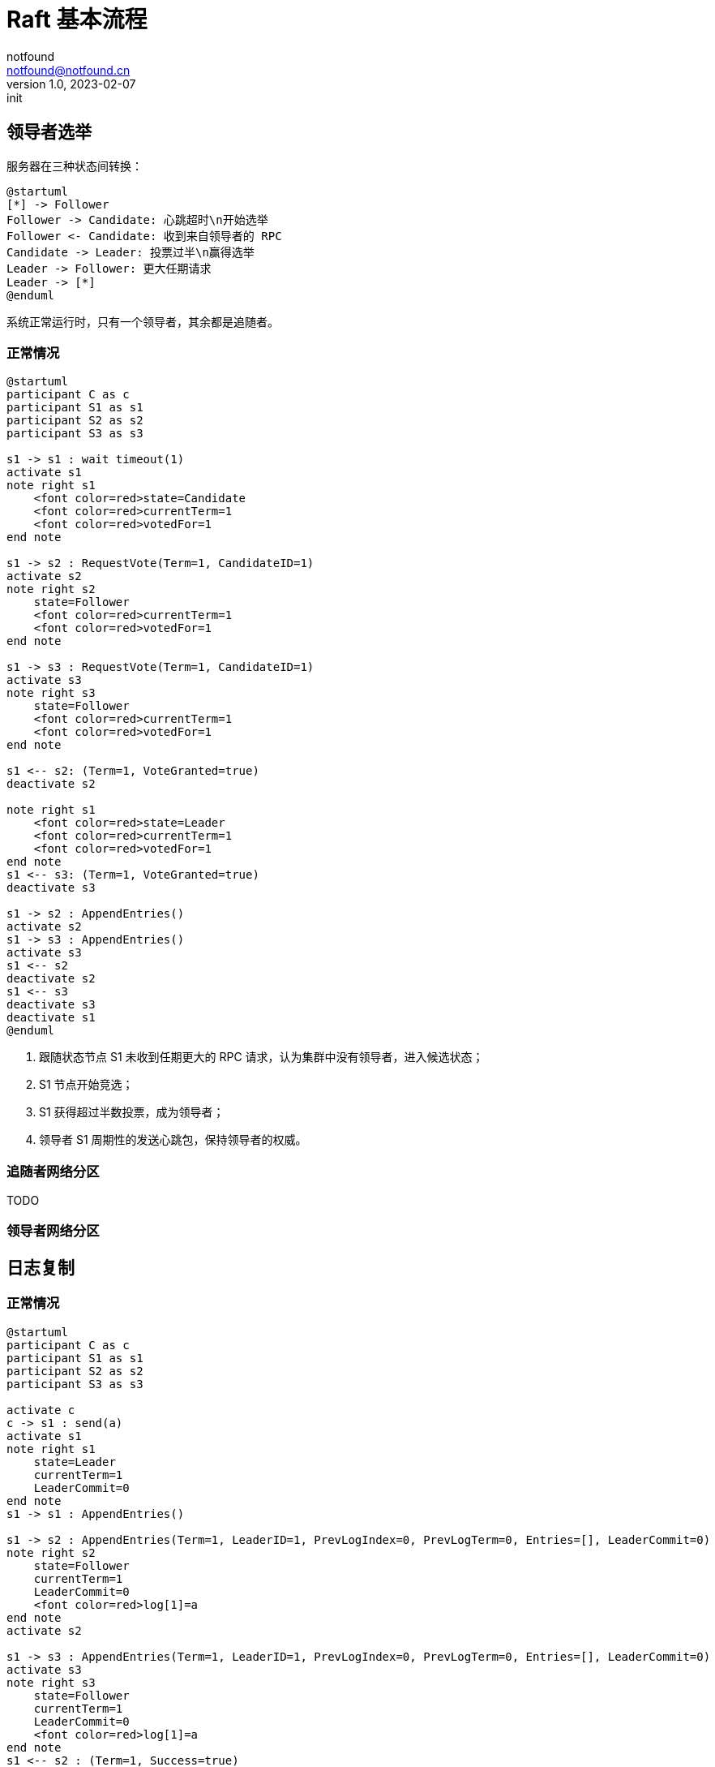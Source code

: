 = Raft 基本流程
notfound <notfound@notfound.cn>
1.0, 2023-02-07: init

:page-slug: distribution-raft
:page-category: distribution
:page-draft: true

== 领导者选举

服务器在三种状态间转换：

[source,plantuml]
----
@startuml
[*] -> Follower
Follower -> Candidate: 心跳超时\n开始选举
Follower <- Candidate: 收到来自领导者的 RPC
Candidate -> Leader: 投票过半\n赢得选举
Leader -> Follower: 更大任期请求
Leader -> [*]
@enduml
----

系统正常运行时，只有一个领导者，其余都是追随者。

=== 正常情况

[source,plantuml]
----
@startuml
participant C as c
participant S1 as s1
participant S2 as s2
participant S3 as s3

s1 -> s1 : wait timeout(1)
activate s1
note right s1
    <font color=red>state=Candidate
    <font color=red>currentTerm=1
    <font color=red>votedFor=1
end note

s1 -> s2 : RequestVote(Term=1, CandidateID=1)
activate s2
note right s2
    state=Follower
    <font color=red>currentTerm=1
    <font color=red>votedFor=1
end note

s1 -> s3 : RequestVote(Term=1, CandidateID=1)
activate s3
note right s3
    state=Follower
    <font color=red>currentTerm=1
    <font color=red>votedFor=1
end note

s1 <-- s2: (Term=1, VoteGranted=true)
deactivate s2

note right s1
    <font color=red>state=Leader
    <font color=red>currentTerm=1
    <font color=red>votedFor=1
end note
s1 <-- s3: (Term=1, VoteGranted=true)
deactivate s3

s1 -> s2 : AppendEntries()
activate s2
s1 -> s3 : AppendEntries()
activate s3
s1 <-- s2
deactivate s2
s1 <-- s3
deactivate s3
deactivate s1
@enduml
----
1. 跟随状态节点 S1 未收到任期更大的 RPC 请求，认为集群中没有领导者，进入候选状态；
2. S1 节点开始竞选；
3. S1 获得超过半数投票，成为领导者；
4. 领导者 S1 周期性的发送心跳包，保持领导者的权威。

=== 追随者网络分区

TODO

=== 领导者网络分区

== 日志复制

=== 正常情况

[source,plantuml]
----
@startuml
participant C as c
participant S1 as s1
participant S2 as s2
participant S3 as s3

activate c
c -> s1 : send(a)
activate s1
note right s1
    state=Leader
    currentTerm=1
    LeaderCommit=0
end note
s1 -> s1 : AppendEntries()

s1 -> s2 : AppendEntries(Term=1, LeaderID=1, PrevLogIndex=0, PrevLogTerm=0, Entries=[], LeaderCommit=0)
note right s2
    state=Follower
    currentTerm=1
    LeaderCommit=0
    <font color=red>log[1]=a
end note
activate s2

s1 -> s3 : AppendEntries(Term=1, LeaderID=1, PrevLogIndex=0, PrevLogTerm=0, Entries=[], LeaderCommit=0)
activate s3
note right s3
    state=Follower
    currentTerm=1
    LeaderCommit=0
    <font color=red>log[1]=a
end note
s1 <-- s2 : (Term=1, Success=true)
deactivate s2

note right s1
    state=Leader
    currentTerm=1
    <font color=red>LeaderCommit=1
end note
c <-- s1
s1 <-- s3 : (Term=1, Success=true)
deactivate s3
deactivate s1


c -> s1 : send(b)
activate s1
s1 -> s1 : AppendEntries()
s1 -> s2 : AppendEntries(Term=1, LeaderID=1, PrevLogIndex=0, PrevLogTerm=0, Entries=[], LeaderCommit=0)
activate s2
note right s2
    state=Follower
    currentTerm=1
    <font color=red>LeaderCommit=1
end note

s1 -> s3 : AppendEntries(Term=1, LeaderID=1, PrevLogIndex=0, PrevLogTerm=0, Entries=[], LeaderCommit=0)
activate s3
note right s3
    state=Follower
    currentTerm=1
    <font color=red>LeaderCommit=1
end note
s1 <-- s2 : (Term=1, Success=true)
deactivate s2
note right s1
    state=Leader
    currentTerm=1
    <font color=red>LeaderCommit=2
end note
s1 <-- s3 : (Term=1, Success=true)
deactivate s3
c <-- s1
deactivate s1

c -> s1 : send(c)
activate s1
s1 -> s1 : AppendEntries()
s1 -> s2 : AppendEntries(Term=1, LeaderId=1, PrevLogIndex=2, PrevLogTerm=1, LeaderCommit=2)
activate s2
note right s2
    state=Follower
    currentTerm=1
    <font color=red>LeaderCommit=2
end note

s1 -> s3 : AppendEntries(Term=1, LeaderId=1, PrevLogIndex=2, PrevLogTerm=1, LeaderCommit=2)
activate s3
note right s3
    state=Follower
    currentTerm=1
    <font color=red>LeaderCommit=2
end note
s1 <-- s2 : (Term=1, Success=true)
deactivate s2
note right s1
    state=Leader
    currentTerm=1
    <font color=red>LeaderCommit=3
end note
s1 <-- s3 : (Term=1, Success=true)
deactivate s3
c <-- s1
deactivate s1
deactivate c
@enduml
----

=== 追随者网络分区

[source,plantuml]
----
@startuml
participant C as c
participant S1 as s1
participant S2 as s2
participant S3 as s3

c -> s1 : send(d)
activate s1
s1 -> s1 : AppendEntries()
s1 -> s2 : AppendEntries(Term=1, LeaderId=1, PrevLogIndex=3, PrevLogTerm=1, LeaderCommit=3)
activate s2
note right s2
    state=Follower
    currentTerm=1
    <font color=red>LeaderCommit=3
end note
s1 <-- s2 : (Term=1, Success=true)
deactivate s2
c <-- s1
deactivate s1
note right s1
    state=Leader
    currentTerm=1
    <font color=red>LeaderCommit=4
end note

c -> s1 : send(e)
activate s1
s1 -> s1 : AppendEntries()
s1 -> s2 : AppendEntries(Term=1, LeaderId=1, PrevLogIndex=4, PrevLogTerm=1, LeaderCommit=4)
activate s2
note right s2
    state=Follower
    currentTerm=1
    <font color=red>LeaderCommit=4
end note
s1 <-- s2 : (Term=1, Success=true)
deactivate s2
c <-- s1
deactivate s1
note right s1
    state=Leader
    currentTerm=1
    <font color=red>LeaderCommit=5
end note

c -> s1 : send(f)
activate s1
s1 -> s1 : AppendEntries()
s1 -> s2 : AppendEntries(Term=1, LeaderId=1, PrevLogIndex=4, PrevLogTerm=1, LeaderCommit=5)
activate s2
note right s2
    state=Follower
    currentTerm=1
    <font color=red>LeaderCommit=5
end note
s1 <-- s2 : (Term=1, Success=true)
deactivate s2
c <-- s1
deactivate s1
note right s1
    state=Leader
    currentTerm=1
    <font color=red>LeaderCommit=6
end note

c -> s1 : send(g)
activate s1
s1 -> s1 : AppendEntries()
s1 -> s2 : AppendEntries(Term=1, LeaderId=1, PrevLogIndex=4, PrevLogTerm=1, LeaderCommit=6)
activate s2
note right s2
    state=Follower
    currentTerm=1
    <font color=red>LeaderCommit=6
end note
s1 <-- s2 : (Term=1, Success=true)
deactivate s2
note right s1
    state=Leader
    currentTerm=1
    <font color=red>LeaderCommit=7
end note

s1 -> s3 : AppendEntries(Term=1, LeaderId=1, PrevLogIndex=4, PrevLogTerm=1, LeaderCommit=6)
activate s3
c <-- s1
deactivate s1
@enduml
----

== 参考

* https://book.douban.com/subject/35794814/[《深入理解分布式系统》]
* https://raft.github.io/
* https://zhuanlan.zhihu.com/p/32052223
